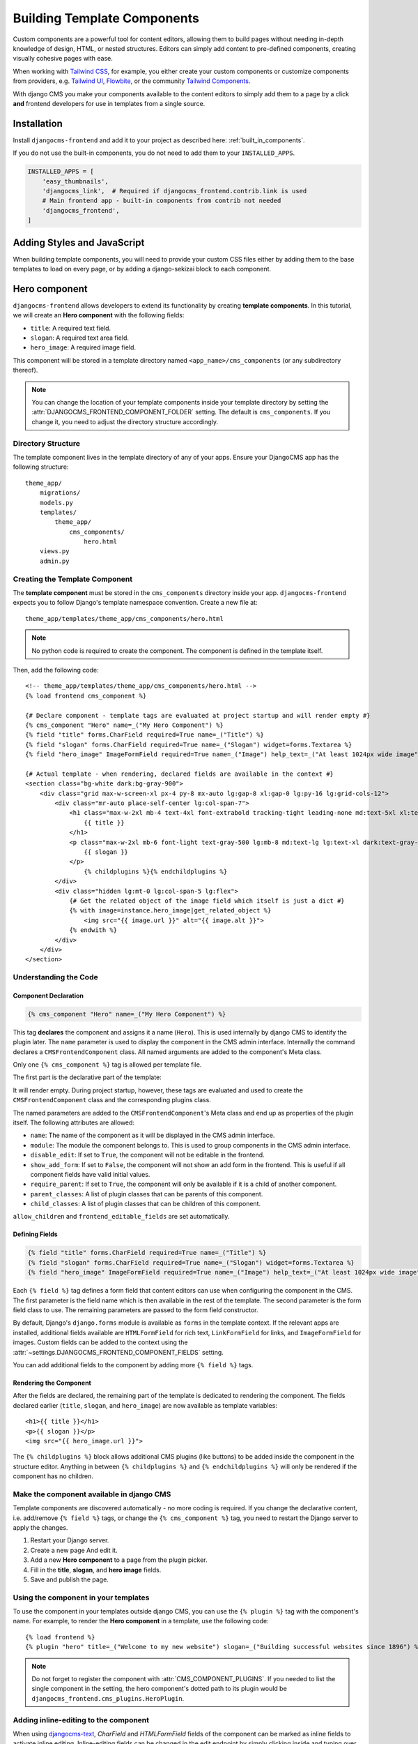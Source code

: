 .. _template_components:

############################
Building Template Components
############################

.. index::
    single: Template Components
    single: Auto Components

.. versionadded:: 2.1

Custom components are a powerful tool for content editors, allowing them to build pages without needing
in-depth knowledge of design, HTML, or nested structures. Editors can simply add content to pre-defined
components, creating visually cohesive pages with ease.

When working with `Tailwind CSS <https://tailwindcss.com>`_, for example, you
either create your custom components or customize components from providers,
e.g. `Tailwind UI <https://tailwindui.com>`_,
`Flowbite <https://flowbite.com>`_, or the community
`Tailwind Components <https://tailwindcomponents.com>`_.

With django CMS you make your components available to the content editors to
simply add them to a page by a click **and** frontend developers for use in templates from a single
source.

Installation
============

Install ``djangocms-frontend`` and add it to your project as described here: :ref:`built_in_components`.

If you do not use the built-in components, you do not need to add them to your ``INSTALLED_APPS``.

.. code-block:: python

    INSTALLED_APPS = [
        'easy_thumbnails',
        'djangocms_link',  # Required if djangocms_frontend.contrib.link is used
        # Main frontend app - built-in components from contrib not needed
        'djangocms_frontend',
    ]


Adding Styles and JavaScript
============================

When building template components, you will need to provide your custom CSS files
either by adding them to the base templates to load on every page, or by adding a
django-sekizai block to each component.

Hero component
==============

``djangocms-frontend`` allows developers to extend its functionality by creating
**template components**. In this tutorial, we will create an **Hero component**
with the following fields:

- ``title``: A required text field.
- ``slogan``: A required text area field.
- ``hero_image``: A required image field.

This component will be stored in a template directory named ``<app_name>/cms_components``
(or any subdirectory thereof).

.. note::
    You can change the location of your template components inside your template directory
    by setting the :attr:`DJANGOCMS_FRONTEND_COMPONENT_FOLDER` setting. The default is
    ``cms_components``. If you change it, you need to adjust the directory structure accordingly.


Directory Structure
-------------------

The template component lives in the template directory of any of your apps.
Ensure your DjangoCMS app has the following structure::

    theme_app/
        migrations/
        models.py
        templates/
            theme_app/
                cms_components/
                    hero.html
        views.py
        admin.py

Creating the Template Component
--------------------------------

The **template component** must be stored in the ``cms_components`` directory
inside your app. ``djangocms-frontend`` expects you to follow Django's template
namespace convention. Create a new file at::

    theme_app/templates/theme_app/cms_components/hero.html

.. note::
    No python code is required to create the component. The component is
    defined in the template itself.

Then, add the following code::

    <!-- theme_app/templates/theme_app/cms_components/hero.html -->
    {% load frontend cms_component %}

    {# Declare component - template tags are evaluated at project startup and will render empty #}
    {% cms_component "Hero" name=_("My Hero Component") %}
    {% field "title" forms.CharField required=True name=_("Title") %}
    {% field "slogan" forms.CharField required=True name=_("Slogan") widget=forms.Textarea %}
    {% field "hero_image" ImageFormField required=True name=_("Image") help_text=_("At least 1024px wide image") %}

    {# Actual template - when rendering, declared fields are available in the context #}
    <section class="bg-white dark:bg-gray-900">
        <div class="grid max-w-screen-xl px-4 py-8 mx-auto lg:gap-8 xl:gap-0 lg:py-16 lg:grid-cols-12">
            <div class="mr-auto place-self-center lg:col-span-7">
                <h1 class="max-w-2xl mb-4 text-4xl font-extrabold tracking-tight leading-none md:text-5xl xl:text-6xl dark:text-white">
                    {{ title }}
                </h1>
                <p class="max-w-2xl mb-6 font-light text-gray-500 lg:mb-8 md:text-lg lg:text-xl dark:text-gray-400">
                    {{ slogan }}
                </p>
                    {% childplugins %}{% endchildplugins %}
            </div>
            <div class="hidden lg:mt-0 lg:col-span-5 lg:flex">
                {# Get the related object of the image field which itself is just a dict #}
                {% with image=instance.hero_image|get_related_object %}
                    <img src="{{ image.url }}" alt="{{ image.alt }}">
                {% endwith %}
            </div>
        </div>
    </section>

Understanding the Code
----------------------

Component Declaration
^^^^^^^^^^^^^^^^^^^^^

.. code-block:: django

    {% cms_component "Hero" name=_("My Hero Component") %}

This tag **declares** the component and assigns it a name (``Hero``). This is used internally
by django CMS to identify the plugin later. The ``name`` parameter is used to display the
component in the CMS admin interface. Internally the command declares a ``CMSFrontendComponent``
class. All named arguments are added to the component's Meta class.

Only one ``{% cms_component %}`` tag is allowed per template file.

The first part is the declarative part of the template:

.. code-block: django
    {% cms_component "Hero" name=_("My Hero Component") %}
    {% field "title" forms.CharField required=True name=_("Title") %}
    {% field "slogan" forms.CharField required=True name=_("Slogan") widget=forms.Textarea %}
    {% field "hero_image" ImageFormField required=True name=_("Image") help_text=_("At least 1024px wide image") %}

It will render empty. During project startup, however, these tags are evaluated and used to create the ``CMSFrontendComponent`` class
and the corresponding plugins class.

The named parameters are added to the ``CMSFrontendComponent``'s Meta class and end up as properties of the plugin itself. The
following attributes are allowed:

* ``name``: The name of the component as it will be displayed in the CMS admin interface.
* ``module``: The module the component belongs to. This is used to group components in the CMS admin interface.
* ``disable_edit``: If set to ``True``, the component will not be editable in the frontend.
* ``show_add_form``: If set to ``False``, the component will not show an add form in the frontend. This is useful if
  all component fields have valid initial values.
* ``require_parent``: If set to ``True``, the component will only be available if it is a child of another component.
* ``parent_classes``: A list of plugin classes that can be parents of this component.
* ``child_classes``: A list of plugin classes that can be children of this component.

``allow_children`` and ``frontend_editable_fields`` are set automatically.


Defining Fields
^^^^^^^^^^^^^^^

.. code-block:: django

    {% field "title" forms.CharField required=True name=_("Title") %}
    {% field "slogan" forms.CharField required=True name=_("Slogan") widget=forms.Textarea %}
    {% field "hero_image" ImageFormField required=True name=_("Image") help_text=_("At least 1024px wide image") %}

Each ``{% field %}`` tag defines a form field that content editors can use when configuring the component in the CMS.
The first parameter is the field name which is then available in the rest of the template. The second parameter is the
form field class to use. The remaining parameters are passed to the form field constructor.

By default, Django's ``django.forms`` module is available as ``forms`` in the template context. If the relevant apps are
installed, additional fields available are ``HTMLFormField`` for rich text, ``LinkFormField`` for links, and ``ImageFormField``
for images. Custom fields can be added to the context using the :attr:`~settings.DJANGOCMS_FRONTEND_COMPONENT_FIELDS` setting.

You can add additional fields to the component by adding more ``{% field %}`` tags.

Rendering the Component
^^^^^^^^^^^^^^^^^^^^^^^

After the fields are declared, the remaining part of the template is dedicated to rendering the component.
The fields declared earlier (``title``, ``slogan``, and ``hero_image``) are now available as template variables::

    <h1>{{ title }}</h1>
    <p>{{ slogan }}</p>
    <img src="{{ hero_image.url }}">

The ``{% childplugins %}`` block allows additional CMS plugins (like buttons) to be added inside the component
in the structure editor. Anything in between ``{% childplugins %}`` and ``{% endchildplugins %}`` will only be
rendered if the component has no children.


Make the component available in django CMS
-------------------------------------------

Template components are discovered automatically - no more coding is required. If you change the declarative
content, i.e. add/remove ``{% field %}`` tags, or change the ``{% cms_component %}`` tag, you need to restart
the Django server to apply the changes.

1. Restart your Django server.
2. Create a new page And edit it.
3. Add a new **Hero component** to a page from the plugin picker.
4. Fill in the **title**, **slogan**, and **hero image** fields.
5. Save and publish the page.

Using the component in your templates
-------------------------------------

To use the component in your templates outside django CMS, you can use the ``{% plugin %}`` tag with the
component's name. For example, to render the **Hero component** in a template, use the following code::

    {% load frontend %}
    {% plugin "hero" title=_("Welcome to my new website") slogan=_("Building successful websites since 1896") %}

.. note::
    Do not forget to register the component with :attr:`CMS_COMPONENT_PLUGINS`. If you needed to list the single
    component in the setting, the hero component's dotted path to its plugin would be
    ``djangocms_frontend.cms_plugins.HeroPlugin``.


Adding inline-editing to the component
--------------------------------------

When using `djangocms-text <https://github.com/django-cms/djangocms-text>`_, `CharField` and `HTMLFormField` fields
of the component can be marked as inline fields to activate inline editing. Inline-editing fields can be changed in
the edit endpoint by simply clicking inside and typing over the text - without the need to open an edit dialogue for
the component.

Simply replace ``{{ title }}`` and/or ``{{ slogan }}`` with ``{% inline_field "title" %}`` and/or
``{% inline_field "slogan" %}``::

    <h1>{% inline_field "title" %}</h1>
    <p>{% inline_field "slogan" %}</p>

``djangocms-frontend`` will automatically register these fields with the list ``frontend_editable_fields``.

.. note::

    Django's ``runserver`` command only watches for Python source file changes. If you make changes to the
    template files, you need to restart the server manually to see the changes.


A little helper: the ``split`` filter
-------------------------------------

.. index::
    single: split filter
    single: choices in template components

If you load the ``cms_component`` template tag library, you can use the ``split`` filter to convert a string into a list.
Some component properties require a list of values, such as the ``parent_classes`` or ``child_classes``.
You can use the ``split`` filter to convert a string into a list. For example, if you want to allow the
**Hero component** to be a child of the **Container or Column component**, you can set the ``parent_classes``
like this::

    {% cms_component "Hero" name=_("My Hero Component") parent_classes="ContainerPlugin|ColumnPlugin"|split %}

``split`` splits a string by the pipe character (``|``) and returns a list of strings. If you prefer to use a different
separator, you can pass it as an argument to the filter, like this::

    {% cms_component "Hero" name=_("My Hero Component") parent_classes="ContainerPlugin,ColumnPlugin"|split:"," %}

Additionally, ``split`` can be used to create tuples as needed for the ``choices`` parameter of
``forms.ChoiceField``. For example, if you want to create a choice field with two options, you can use the
following code::

    {% field "color" forms.ChoiceField choices=_("Red <red>|Green <green>|Default <blue>")|split name=_("Color") %}

The verbose choice label is appended by the actual value of the field between angle brackets (``<...>``).

.. note::

    For translators it is important to know, that they **should not translate** the value in angle brackets.
    The German translation of the above example string might be ``Rot <red>|Grün <green>|Standard <blue>``.


Limitations of template components
----------------------------------

Template components are a powerful tool for developers, but they have some limitations:

* **No Python code**: Template components are defined in the template itself. This means that you cannot add
  custom Python code to the component. If you need to add custom logic to a component, you should create a
  custom plugin instead. For some simple cases custom template tags also might help.
* **No custom forms**: Template components use Django forms to define the fields that content editors can use
  to configure the component. Advanced form configurations such as ``fieldsets`` are not available. If you need
  to create a custom form for a component, you should create a custom component instead.
* **Limits of the template language**: The Django template language is powerful, but it has some limitations.
  Classes are instantiated by default, for example. This is ok for ``widget=forms.Textarea``, but potentially not
  for more complex cases.

Examples
========

The djangocms-frontend repository contains a small number of example components in the
`examples directory <https://github.com/django-cms/djangocms-frontend/tree/master/examples>`_.
They are taken from the `Bootstrap 5 examle page <https://getbootstrap.com/docs/5.3/examples/>`_
and modified to include the template component tags.

Examples are not installed through the package. You can copy them to your project and adapt them
to your needs.

Troubleshooting
================

If the component does not appear in the plugin picker, check the following:

1. **INSTALLED_APPS**: Verify that the app containing the component is listed in your ``INSTALLED_APPS`` setting.

2. **Template Location**: Ensure the template file is located in the correct directory structure:
   ``templates/<app_name>/cms_components/`` inside your app.

3. **Server Restart**: Restart the Django server after creating or modifying the component template. Changes in
   the declarative part are only reflected after server restart.

4. **Rendering exceptions**: The template component will only be added if it renders without exception. Make
   sure it does not fail if the context is empty. Check the server logs for errors during startup. Missing
   dependencies or syntax errors in the template can prevent the component from being registered.

5. **Migration module**: Make sure the app has a migration module. If not, create one with
   ``python -m manage makemigrations <app_name>``.

6. **Permissions**: Add the necessary permissions for the user/group if you are not the superuser.
   Also see :ref:`sync_permissions`.

If the issue persists, double-check the template syntax and ensure all required fields are properly defined.

Conclusion
==========

In this tutorial, you learned how to create a reusable **Hero component** using ``djangocms-frontend``.
This approach allows you to:

- Simplify component creation for editors by offering inline editing.
- Maintain consistent design across your website by reusing the component.
- Extend functionality without writing Python code.

By following these steps, you can create additional components tailored to your project's needs.


.. note::

    Components will create migrations since they use proxy models which are necessary, for
    example, to manage permissions. Those migrations will be added to the app containing
    the template file.
